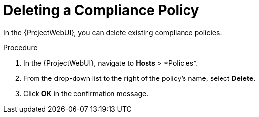 [id="Deleting_a_Compliance_Policy_{context}"]
= Deleting a Compliance Policy

In the {ProjectWebUI}, you can delete existing compliance policies.

.Procedure
. In the {ProjectWebUI}, navigate to *Hosts*{nbsp}>{nbsp}*Policies*.
. From the drop-down list to the right of the policy's name, select *Delete*.
. Click *OK* in the confirmation message.
